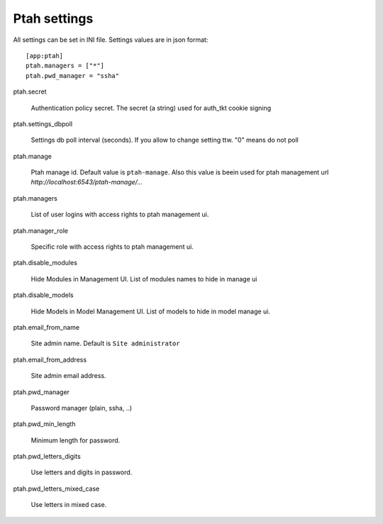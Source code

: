 Ptah settings
-------------
All settings can be set in INI file. Settings values are in json format::

  [app:ptah]
  ptah.managers = ["*"]
  ptah.pwd_manager = "ssha"

ptah.secret

  Authentication policy secret. The secret (a string) used for 
  auth_tkt cookie signing

ptah.settings_dbpoll

  Settings db poll interval (seconds). If you allow to change setting ttw.
  "0" means do not poll

ptah.manage

  Ptah manage id. Default value is ``ptah-manage``. Also this value is beein 
  used for ptah management url `http://localhost:6543/ptah-manage/...`

ptah.managers

  List of user logins with access rights to ptah management ui.

ptah.manager_role

  Specific role with access rights to ptah management ui.

ptah.disable_modules

  Hide Modules in Management UI. List of modules names to hide in manage ui

ptah.disable_models

  Hide Models in Model Management UI. List of models to hide in model manage ui.

ptah.email_from_name

  Site admin name. Default is ``Site administrator``

ptah.email_from_address

  Site admin email address.

ptah.pwd_manager

  Password manager (plain, ssha, ..)

ptah.pwd_min_length

  Minimum length for password.

ptah.pwd_letters_digits

  Use letters and digits in password.

ptah.pwd_letters_mixed_case

  Use letters in mixed case.

